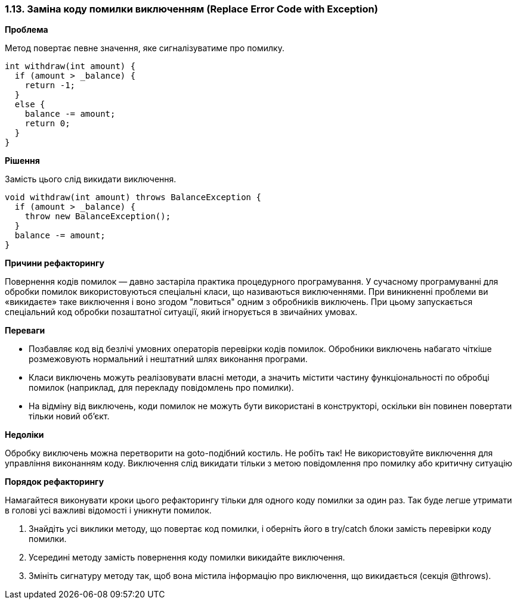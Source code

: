 === 1.13. Заміна коду помилки виключенням (Replace Error Code with Exception)

*Проблема*

Метод повертає певне значення, яке сигналізуватиме про помилку.

[source, java]
----
int withdraw(int amount) {
  if (amount > _balance) {
    return -1;
  }
  else {
    balance -= amount;
    return 0;
  }
}
----

*Рішення*

Замість цього слід викидати виключення.

[source, java]
----
void withdraw(int amount) throws BalanceException {
  if (amount > _balance) {
    throw new BalanceException();
  }
  balance -= amount;
}
----

*Причини рефакторингу*

Повернення кодів помилок — давно застаріла практика процедурного програмування. У сучасному програмуванні для обробки помилок використовуються спеціальні класи, що називаються виключеннями. При виникненні проблеми ви «викидаєте» таке виключення і воно згодом "ловиться" одним з обробників виключень. При цьому запускається спеціальний код обробки позаштатної ситуації, який ігнорується в звичайних умовах.

*Переваги*

* Позбавляє код від безлічі умовних операторів перевірки кодів помилок. Обробники виключень набагато чіткіше розмежовують нормальний і нештатний шлях виконання програми.

* Класи виключень можуть реалізовувати власні методи, а значить містити частину функціональності по обробці помилок (наприклад, для перекладу повідомлень про помилки).

* На відміну від виключень, коди помилок не можуть бути використані в конструкторі, оскільки він повинен повертати тільки новий об’єкт.

*Недоліки*

Обробку виключень можна перетворити на goto-подібний костиль. Не робіть так! Не використовуйте виключення для управління виконанням коду. Виключення слід викидати тільки з метою повідомлення про помилку або критичну ситуацію

*Порядок рефакторингу*

Намагайтеся виконувати кроки цього рефакторингу тільки для одного коду помилки за один раз. Так буде легше утримати в голові усі важливі відомості і уникнути помилок.

. Знайдіть усі виклики методу, що повертає код помилки, і оберніть його в try/catch блоки замість перевірки коду помилки.

. Усередині методу замість повернення коду помилки викидайте виключення.

. Змініть сигнатуру методу так, щоб вона містила інформацію про виключення, що викидається (секція @throws).